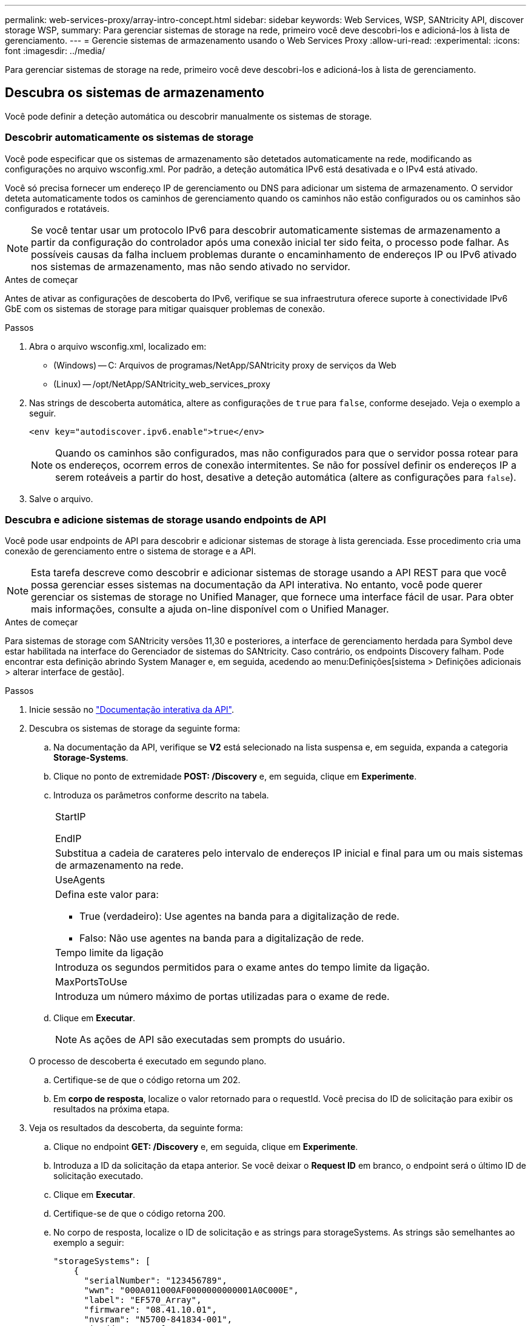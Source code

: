 ---
permalink: web-services-proxy/array-intro-concept.html 
sidebar: sidebar 
keywords: Web Services, WSP, SANtricity API, discover storage WSP, 
summary: Para gerenciar sistemas de storage na rede, primeiro você deve descobri-los e adicioná-los à lista de gerenciamento. 
---
= Gerencie sistemas de armazenamento usando o Web Services Proxy
:allow-uri-read: 
:experimental: 
:icons: font
:imagesdir: ../media/


[role="lead"]
Para gerenciar sistemas de storage na rede, primeiro você deve descobri-los e adicioná-los à lista de gerenciamento.



== Descubra os sistemas de armazenamento

Você pode definir a deteção automática ou descobrir manualmente os sistemas de storage.



=== Descobrir automaticamente os sistemas de storage

Você pode especificar que os sistemas de armazenamento são detetados automaticamente na rede, modificando as configurações no arquivo wsconfig.xml. Por padrão, a deteção automática IPv6 está desativada e o IPv4 está ativado.

Você só precisa fornecer um endereço IP de gerenciamento ou DNS para adicionar um sistema de armazenamento. O servidor deteta automaticamente todos os caminhos de gerenciamento quando os caminhos não estão configurados ou os caminhos são configurados e rotatáveis.


NOTE: Se você tentar usar um protocolo IPv6 para descobrir automaticamente sistemas de armazenamento a partir da configuração do controlador após uma conexão inicial ter sido feita, o processo pode falhar. As possíveis causas da falha incluem problemas durante o encaminhamento de endereços IP ou IPv6 ativado nos sistemas de armazenamento, mas não sendo ativado no servidor.

.Antes de começar
Antes de ativar as configurações de descoberta do IPv6, verifique se sua infraestrutura oferece suporte à conectividade IPv6 GbE com os sistemas de storage para mitigar quaisquer problemas de conexão.

.Passos
. Abra o arquivo wsconfig.xml, localizado em:
+
** (Windows) -- C: Arquivos de programas/NetApp/SANtricity proxy de serviços da Web
** (Linux) -- /opt/NetApp/SANtricity_web_services_proxy


. Nas strings de descoberta automática, altere as configurações de `true` para `false`, conforme desejado. Veja o exemplo a seguir.
+
[listing]
----
<env key="autodiscover.ipv6.enable">true</env>
----
+

NOTE: Quando os caminhos são configurados, mas não configurados para que o servidor possa rotear para os endereços, ocorrem erros de conexão intermitentes. Se não for possível definir os endereços IP a serem roteáveis a partir do host, desative a deteção automática (altere as configurações para `false`).

. Salve o arquivo.




=== Descubra e adicione sistemas de storage usando endpoints de API

Você pode usar endpoints de API para descobrir e adicionar sistemas de storage à lista gerenciada. Esse procedimento cria uma conexão de gerenciamento entre o sistema de storage e a API.


NOTE: Esta tarefa descreve como descobrir e adicionar sistemas de storage usando a API REST para que você possa gerenciar esses sistemas na documentação da API interativa. No entanto, você pode querer gerenciar os sistemas de storage no Unified Manager, que fornece uma interface fácil de usar. Para obter mais informações, consulte a ajuda on-line disponível com o Unified Manager.

.Antes de começar
Para sistemas de storage com SANtricity versões 11,30 e posteriores, a interface de gerenciamento herdada para Symbol deve estar habilitada na interface do Gerenciador de sistemas do SANtricity. Caso contrário, os endpoints Discovery falham. Pode encontrar esta definição abrindo System Manager e, em seguida, acedendo ao menu:Definições[sistema > Definições adicionais > alterar interface de gestão].

.Passos
. Inicie sessão no link:install-login-task.html["Documentação interativa da API"].
. Descubra os sistemas de storage da seguinte forma:
+
.. Na documentação da API, verifique se *V2* está selecionado na lista suspensa e, em seguida, expanda a categoria *Storage-Systems*.
.. Clique no ponto de extremidade *POST: /Discovery* e, em seguida, clique em *Experimente*.
.. Introduza os parâmetros conforme descrito na tabela.
+
|===


 a| 
StartIP

EndIP
 a| 
Substitua a cadeia de carateres pelo intervalo de endereços IP inicial e final para um ou mais sistemas de armazenamento na rede.



 a| 
UseAgents
 a| 
Defina este valor para:

*** True (verdadeiro): Use agentes na banda para a digitalização de rede.
*** Falso: Não use agentes na banda para a digitalização de rede.




 a| 
Tempo limite da ligação
 a| 
Introduza os segundos permitidos para o exame antes do tempo limite da ligação.



 a| 
MaxPortsToUse
 a| 
Introduza um número máximo de portas utilizadas para o exame de rede.

|===
.. Clique em *Executar*.
+

NOTE: As ações de API são executadas sem prompts do usuário.

+
O processo de descoberta é executado em segundo plano.

.. Certifique-se de que o código retorna um 202.
.. Em *corpo de resposta*, localize o valor retornado para o requestId. Você precisa do ID de solicitação para exibir os resultados na próxima etapa.


. Veja os resultados da descoberta, da seguinte forma:
+
.. Clique no endpoint *GET: /Discovery* e, em seguida, clique em *Experimente*.
.. Introduza a ID da solicitação da etapa anterior. Se você deixar o *Request ID* em branco, o endpoint será o último ID de solicitação executado.
.. Clique em *Executar*.
.. Certifique-se de que o código retorna 200.
.. No corpo de resposta, localize o ID de solicitação e as strings para storageSystems. As strings são semelhantes ao exemplo a seguir:
+
[listing]
----
"storageSystems": [
    {
      "serialNumber": "123456789",
      "wwn": "000A011000AF0000000000001A0C000E",
      "label": "EF570_Array",
      "firmware": "08.41.10.01",
      "nvsram": "N5700-841834-001",
      "ipAddresses": [
        "10.xxx.xx.213",
        "10.xxx.xx.214"
      ],
----
.. Anote os valores para wwn, label e ipAddresses. Você precisa deles para o próximo passo.


. Adicione sistemas de storage da seguinte forma:
+
.. Clique no ponto de extremidade *POST: /Storage-system* e, em seguida, clique em *Experimente*.
.. Introduza os parâmetros conforme descrito na tabela.
+
|===


 a| 
id
 a| 
Introduza um nome exclusivo para este sistema de armazenamento. Você pode inserir o rótulo (exibido na resposta para GET: /Discovery), mas o nome pode ser qualquer string que você escolher. Se você não fornecer um valor para este campo, os Serviços Web atribuirão automaticamente um identificador exclusivo.



 a| 
ControladorAddresses
 a| 
Insira os endereços IP exibidos na resposta para GET: /Discovery. Para controladores duplos, separe os endereços IP com uma vírgula. Por exemplo:

`"IP address 1","IP address 2"`



 a| 
validar
 a| 
Digite `true`, para que você possa receber a confirmação de que os Web Services podem se conetar ao sistema de armazenamento.



 a| 
palavra-passe
 a| 
Introduza a palavra-passe administrativa do sistema de armazenamento.



 a| 
wwn
 a| 
Digite o WWN do sistema de armazenamento (exibido na resposta para GET: /Discovery).

|===
.. Remova todas as strings depois `"enableTrace": true`do , de modo que todo o conjunto de strings seja semelhante ao exemplo a seguir:
+
[listing]
----
{
  "id": "EF570_Array",
  "controllerAddresses": [
    "Controller-A-Mgmt-IP","Controller-B-Mgmt_IP"
  ],
  "validate":true,
  "password": "array-admin-password",
  "wwn": "000A011000AF0000000000001A0C000E",
  "enableTrace": true
}
----
.. Clique em *Executar*.
.. Certifique-se de que a resposta do código é 201, o que indica que o endpoint foi executado com êxito.
+
O ponto de extremidade *Post: /Storage-Systems* está na fila. Você pode visualizar os resultados usando o ponto de extremidade *GET: /Storage-Systems* na próxima etapa.



. Confirme a adição da lista, da seguinte forma:
+
.. Clique no ponto de extremidade *GET: /Storage-system*.
+
Não são necessários parâmetros.

.. Clique em *Executar*.
.. Certifique-se de que a resposta do código é 200, o que indica que o endpoint foi executado com êxito.
.. No corpo de resposta, procure os detalhes do sistema de armazenamento. Os valores retornados indicam que ele foi adicionado com sucesso à lista de arrays gerenciados, semelhante ao seguinte exemplo:
+
[listing]
----
[
  {
    "id": "EF570_Array",
    "name": "EF570_Array",
    "wwn": "000A011000AF0000000000001A0C000E",
    "passwordStatus": "valid",
    "passwordSet": true,
    "status": "optimal",
    "ip1": "10.xxx.xx.213",
    "ip2": "10.xxx.xx.214",
    "managementPaths": [
      "10.xxx.xx.213",
      "10.xxx.xx.214"
  ]
  }
]
----






== Faça a escalabilidade vertical do número de sistemas de storage gerenciados

Por padrão, a API pode gerenciar até 100 sistemas de storage. Se você precisar gerenciar mais, você deve aumentar os requisitos de memória para o servidor.

O servidor está configurado para usar 512 MB de memória. Para cada 100 sistemas de armazenamento extra na sua rede, adicione 250 MB a esse número. Não adicione mais memória do que o que você tem fisicamente. Permita o suficiente extra para o seu sistema operativo e outras aplicações.


NOTE: O tamanho padrão do cache é 8.192 eventos. O uso aproximado de dados para o cache de eventos mel é de 1MB para cada 8.192 eventos. Portanto, mantendo os padrões, o uso do cache deve ser de aproximadamente 1MBMB para um sistema de armazenamento.


NOTE: Além da memória, o proxy usa portas de rede para cada sistema de armazenamento. O Linux e o Windows consideram as portas de rede como manipuladores de arquivos. Como medida de segurança, a maioria dos sistemas operacionais limita o número de manipulações de arquivos abertos que um processo ou um usuário pode ter aberto ao mesmo tempo. Especialmente em ambientes Linux, onde conexões TCP abertas são consideradas como manipuladores de arquivos, o Proxy de Serviços Web pode facilmente exceder esse limite. Como a correção depende do sistema, você deve consultar a documentação do seu sistema operacional para saber como aumentar esse valor.

.Passos
. Execute um dos seguintes procedimentos:
+
** No Windows, vá para o arquivo appserver64.init. Localize a linha, `vmarg.3=-Xmx512M`
** No Linux, vá para o arquivo webserver.sh. Localize a linha, `JAVA_OPTIONS="-Xmx512M"`


. Para aumentar a memória, substitua `512` pela memória desejada em MB.
. Salve o arquivo.

